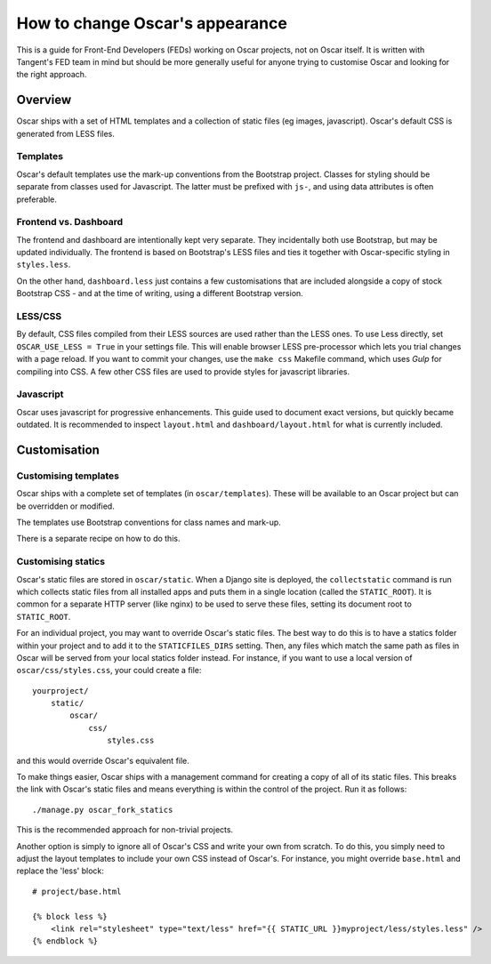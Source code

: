 ================================
How to change Oscar's appearance
================================

This is a guide for Front-End Developers (FEDs) working on Oscar projects, not
on Oscar itself.  It is written with Tangent's FED team in mind but should be
more generally useful for anyone trying to customise Oscar and looking for the
right approach.

Overview
========

Oscar ships with a set of HTML templates and a collection of static files
(eg images, javascript).  Oscar's default CSS is generated from LESS
files.

Templates
---------

Oscar's default templates use the mark-up conventions from the Bootstrap
project. Classes for styling should be separate from classes used for
Javascript. The latter must be prefixed with ``js-``, and using data attributes
is often preferable.

Frontend vs. Dashboard
----------------------

The frontend and dashboard are intentionally kept very separate. They
incidentally both use Bootstrap, but may be updated individually.
The frontend is based on Bootstrap's LESS files and ties it together with
Oscar-specific styling in ``styles.less``.

On the other hand, ``dashboard.less`` just contains a few customisations that
are included alongside a copy of stock Bootstrap CSS - and at the time of
writing, using a different Bootstrap version.

.. _less-css:

LESS/CSS
--------

By default, CSS files compiled from their LESS sources are used rather than the
LESS ones.  To use Less directly, set ``OSCAR_USE_LESS = True`` in your settings file.
This will enable browser LESS pre-processor which lets you trial changes with
a page reload. If you want to commit your changes, use the ``make css`` Makefile
command, which uses `Gulp` for compiling into CSS. A few other CSS files are
used to provide styles for javascript libraries.

Javascript
----------

Oscar uses javascript for progressive enhancements. This guide used to document
exact versions, but quickly became outdated. It is recommended to inspect
``layout.html`` and ``dashboard/layout.html`` for what is currently included.

Customisation
=============

Customising templates
---------------------

Oscar ships with a complete set of templates (in ``oscar/templates``).  These
will be available to an Oscar project but can be overridden or modified.

The templates use Bootstrap conventions for class names and mark-up.

There is a separate recipe on how to do this.

Customising statics
-------------------

Oscar's static files are stored in ``oscar/static``.  When a Django site is
deployed, the ``collectstatic`` command is run which collects static files from
all installed apps and puts them in a single location (called the
``STATIC_ROOT``).  It is common for a separate HTTP server (like nginx) to be
used to serve these files, setting its document root to ``STATIC_ROOT``.

For an individual project, you may want to override Oscar's static files.  The
best way to do this is to have a statics folder within your project and to add
it to the ``STATICFILES_DIRS`` setting.  Then, any files which match the same
path as files in Oscar will be served from your local statics folder instead.
For instance, if you want to use a local version of ``oscar/css/styles.css``,
your could create a file::

    yourproject/
        static/
            oscar/
                css/
                    styles.css

and this would override Oscar's equivalent file.

To make things easier, Oscar ships with a management command for creating a copy
of all of its static files.  This breaks the link with Oscar's static files and
means everything is within the control of the project.  Run it as follows::

    ./manage.py oscar_fork_statics

This is the recommended approach for non-trivial projects.

Another option is simply to ignore all of Oscar's CSS and write your own from
scratch.  To do this, you simply need to adjust the layout templates to include
your own CSS instead of Oscar's.  For instance, you might override ``base.html``
and replace the 'less' block::

    # project/base.html

    {% block less %}
        <link rel="stylesheet" type="text/less" href="{{ STATIC_URL }}myproject/less/styles.less" />
    {% endblock %}

